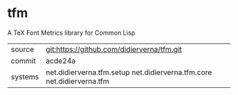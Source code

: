 * tfm

A TeX Font Metrics library for Common Lisp

|---------+------------------------------------------------------------------------|
| source  | git:https://github.com/didierverna/tfm.git                             |
| commit  | acde24a                                                                |
| systems | net.didierverna.tfm.setup net.didierverna.tfm.core net.didierverna.tfm |
|---------+------------------------------------------------------------------------|
